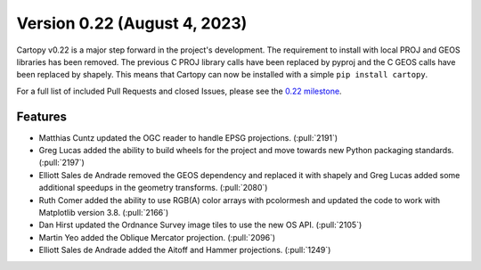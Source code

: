 Version 0.22 (August 4, 2023)
=============================

Cartopy v0.22 is a major step forward in the project's development. The
requirement to install with local PROJ and GEOS libraries has been
removed. The previous C PROJ library calls have been replaced by pyproj
and the C GEOS calls have been replaced by shapely. This means that
Cartopy can now be installed with a simple ``pip install cartopy``.


For a full list of included Pull Requests and closed Issues, please see the
`0.22 milestone <https://github.com/SciTools/cartopy/milestone/35>`_.

Features
--------

* Matthias Cuntz updated the OGC reader to handle EPSG projections. (:pull:`2191`)

* Greg Lucas added the ability to build wheels for the project and
  move towards new Python packaging standards. (:pull:`2197`)

* Elliott Sales de Andrade removed the GEOS dependency and replaced it with shapely
  and Greg Lucas added some additional speedups in the geometry transforms. (:pull:`2080`)

* Ruth Comer added the ability to use RGB(A) color arrays with pcolormesh and
  updated the code to work with Matplotlib version 3.8. (:pull:`2166`)

  .. plot::

    import cartopy.crs as ccrs
    import matplotlib.pyplot as plt
    import numpy as np

    np.random.seed(100)

    x = np.arange(10, 20)
    y = np.arange(0, 10)
    x, y = np.meshgrid(x, y)

    img = np.random.randint(low=0, high=255, size=(10, 10, 4)) / 255

    projection = ccrs.Mollweide()
    transform = ccrs.PlateCarree()
    ax = plt.axes(projection=projection)
    ax.set_global()
    ax.coastlines()

    ax.pcolormesh(np.linspace(0, 120, 11), np.linspace(0, 80, 11), img, transform=transform)

    plt.show()

* Dan Hirst updated the Ordnance Survey image tiles to use the new OS API. (:pull:`2105`)

* Martin Yeo added the Oblique Mercator projection. (:pull:`2096`)

* Elliott Sales de Andrade added the Aitoff and Hammer projections. (:pull:`1249`)
